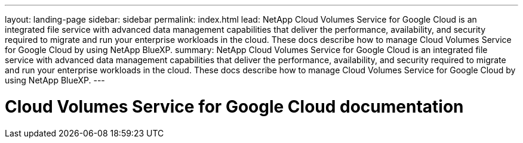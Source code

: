 ---
layout: landing-page
sidebar: sidebar
permalink: index.html
lead: NetApp Cloud Volumes Service for Google Cloud is an integrated file service with advanced data management capabilities that deliver the performance, availability, and security required to migrate and run your enterprise workloads in the cloud. These docs describe how to manage Cloud Volumes Service for Google Cloud by using NetApp BlueXP.
summary: NetApp Cloud Volumes Service for Google Cloud is an integrated file service with advanced data management capabilities that deliver the performance, availability, and security required to migrate and run your enterprise workloads in the cloud. These docs describe how to manage Cloud Volumes Service for Google Cloud by using NetApp BlueXP.
---

= Cloud Volumes Service for Google Cloud documentation
:hardbreaks:
:nofooter:
:icons: font
:linkattrs:
:imagesdir: ./media/
